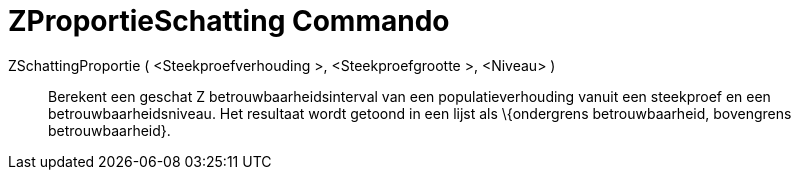 = ZProportieSchatting Commando
:page-en: commands/ZProportionEstimate_Command
ifdef::env-github[:imagesdir: /nl/modules/ROOT/assets/images]

ZSchattingProportie ( <Steekproefverhouding >, <Steekproefgrootte >, <Niveau> )::
  Berekent een geschat Z betrouwbaarheidsinterval van een populatieverhouding vanuit een steekproef en een
  betrouwbaarheidsniveau. Het resultaat wordt getoond in een lijst als \{ondergrens betrouwbaarheid, bovengrens
  betrouwbaarheid}.
